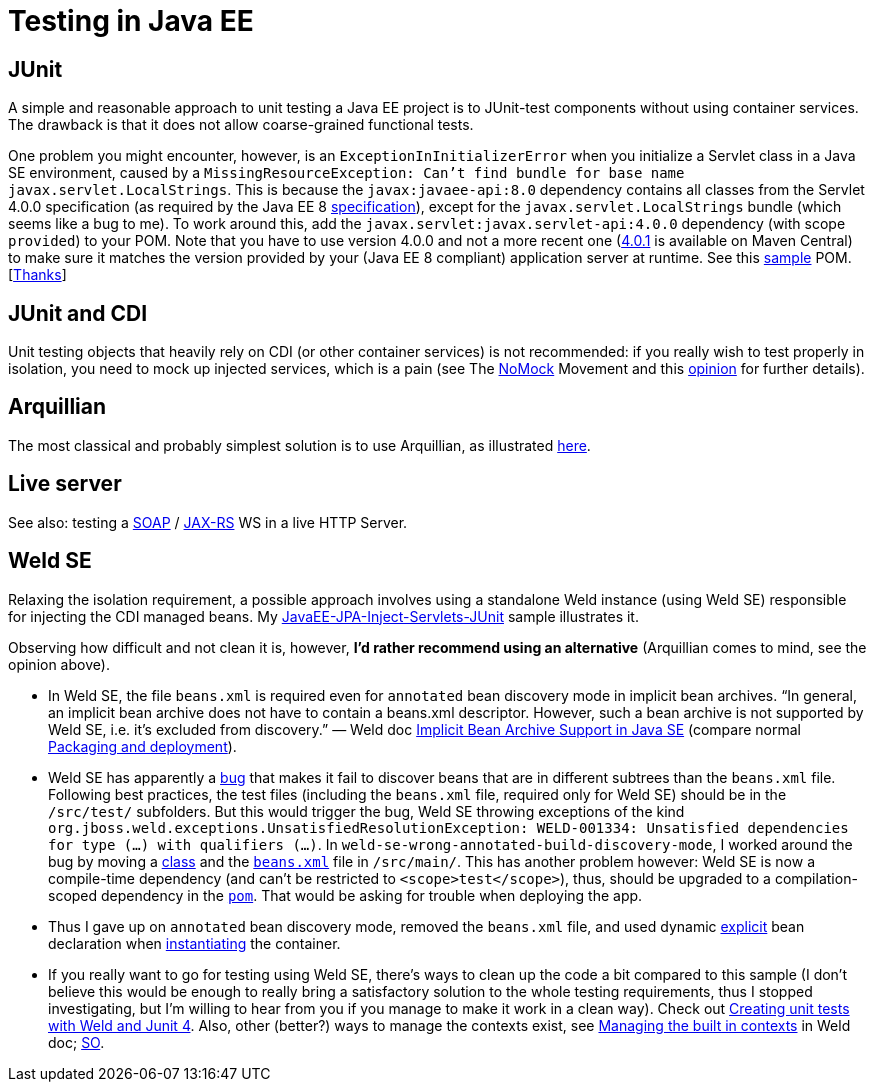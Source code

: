 = Testing in Java EE

== JUnit
A simple and reasonable approach to unit testing a Java EE project is to JUnit-test components without using container services. The drawback is that it does not allow coarse-grained functional tests.

One problem you might encounter, however, is an `ExceptionInInitializerError` when you initialize a Servlet class in a Java SE environment, caused by a `MissingResourceException: Can't find bundle for base name javax.servlet.LocalStrings`. This is because the `javax:javaee-api:8.0` dependency contains all classes from the Servlet 4.0.0 specification (as required by the Java EE 8 https://www.oracle.com/java/technologies/java-ee-glance.html#javaee8[specification]), except for the `javax.servlet.LocalStrings` bundle (which seems like a bug to me). To work around this, add the `javax.servlet:javax.servlet-api:4.0.0` dependency (with scope `provided`) to your POM. Note that you have to use version 4.0.0 and not a more recent one (https://search.maven.org/search?q=g:javax.servlet%20AND%20a:javax.servlet-api&core=gav[4.0.1] is available on Maven Central) to make sure it matches the version provided by your (Java EE 8 compliant) application server at runtime. See this https://github.com/oliviercailloux/samples/blob/master/JavaEE-Inject-Servlets-Conversation/pom.xml[sample] POM. [https://stackoverflow.com/questions/31561603/java-util-missingresourceexception-cant-find-bundle-for-base-name-javax-servle[Thanks]]

[[JUnit-CDI]]
== JUnit and CDI
Unit testing objects that heavily rely on CDI (or other container services) is not recommended: if you really wish to test properly in isolation, you need to mock up injected services, which is a pain (see The https://antoniogoncalves.org/2012/11/27/launching-the-nomock-movement/[NoMock] Movement and this https://antoniogoncalves.org/2012/01/16/wytiwyr-what-you-test-is-what-you-run/[opinion] for further details).

== Arquillian
The most classical and probably simplest solution is to use Arquillian, as illustrated https://github.com/oliviercailloux/sample-jax-rs[here].

== Live server
See also: testing a https://antoniogoncalves.org/2012/10/24/no-you-dont-need-to-mock-your-soap-web-service-to-test-it/[SOAP] / https://antoniogoncalves.org/2012/12/19/test-your-jax-rs-2-0-web-service-uris-without-mocks/[JAX-RS] WS in a live HTTP Server.

[[Weld-SE]]
== Weld SE
Relaxing the isolation requirement, a possible approach involves using a standalone Weld instance (using Weld SE) responsible for injecting the CDI managed beans. My https://github.com/oliviercailloux/samples/tree/master/JavaEE-JPA-Inject-Servlets-JUnit[JavaEE-JPA-Inject-Servlets-JUnit] sample illustrates it.

Observing how difficult and not clean it is, however, *I’d rather recommend using an alternative* (Arquillian comes to mind, see the opinion above).

* In Weld SE, the file `beans.xml` is required even for `annotated` bean discovery mode in implicit bean archives. “In general, an implicit bean archive does not have to contain a beans.xml descriptor. However, such a bean archive is not supported by Weld SE, i.e. it’s excluded from discovery.” — Weld doc https://docs.jboss.org/weld/reference/latest/en-US/html/environments.html#_implicit_bean_archive_support_2[Implicit Bean Archive Support in Java SE] (compare normal https://docs.jboss.org/weld/reference/latest/en-US/html/ee.html#packaging-and-deployment[Packaging and deployment]).
* Weld SE has apparently a https://stackoverflow.com/a/30325614/859604[bug] that makes it fail to discover beans that are in different subtrees than the `beans.xml` file. Following best practices, the test files (including the `beans.xml` file, required only for Weld SE) should be in the `/src/test/` subfolders. But this would trigger the bug, Weld SE throwing exceptions of the kind `org.jboss.weld.exceptions.UnsatisfiedResolutionException: WELD-001334: Unsatisfied dependencies for type (…) with qualifiers (…)`. In `weld-se-wrong-annotated-build-discovery-mode`, I worked around the bug by moving a https://github.com/oliviercailloux/samples/blob/weld-se-wrong-annotated-build-discovery-mode/JavaEE-JPA-Inject-Servlets-JUnit/src/main/java/io/github/oliviercailloux/javaee_jpa_inject_servlets_junit/utils/ManagedReqScopeTester.java[class] and the https://github.com/oliviercailloux/samples/blob/weld-se-wrong-annotated-build-discovery-mode/JavaEE-JPA-Inject-Servlets-JUnit/src/main/resources/META-INF/beans.xml[`beans.xml`] file in `/src/main/`. This has another problem however: Weld SE is now a compile-time dependency (and can’t be restricted to `<scope>test</scope>`), thus, should be upgraded to a compilation-scoped dependency in the https://github.com/oliviercailloux/samples/blob/weld-se-wrong-annotated-build-discovery-mode/JavaEE-JPA-Inject-Servlets-JUnit/pom.xml[`pom`]. That would be asking for trouble when deploying the app.
* Thus I gave up on `annotated` bean discovery mode, removed the `beans.xml` file, and used dynamic https://docs.jboss.org/weld/reference/latest/en-US/html/environments.html#_bootstrapping_cdi_se[explicit] bean declaration when link:JavaEE-JPA-Inject-Servlets-JUnit/src/test/java/io/github/oliviercailloux/javaee_jpa_inject_servlets_junit/utils/TestReqScopeInjection.java[instantiating] the container.
* If you really want to go for testing using Weld SE, there’s ways to clean up the code a bit compared to this sample (I don’t believe this would be enough to really bring a satisfactory solution to the whole testing requirements, thus I stopped investigating, but I’m willing to hear from you if you manage to make it work in a clean way). Check out https://developer.jboss.org/wiki/CreatingUnitTestsWithWeldAndJunit4[Creating unit tests with Weld and Junit 4]. Also, other (better?) ways to manage the contexts exist, see https://docs.jboss.org/weld/reference/latest/en-US/html/contexts.html#_managing_the_built_in_contexts[Managing the built in contexts] in Weld doc; https://stackoverflow.com/questions/26631093/no-active-contexts-for-scope-type-javax-enterprise-context-requestscoped-when-in[SO].


